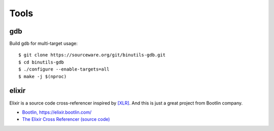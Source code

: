 =====
Tools
=====

gdb
---

Build gdb for multi-target usage::

   $ git clone https://sourceware.org/git/binutils-gdb.git
   $ cd binutils-gdb
   $ ./configure --enable-targets=all
   $ make -j $(nproc)


elixir
------

Elixir is a source code cross-referencer inspired by `[XLR] <https://en.wikipedia.org/wiki/LXR_Cross_Referencer>`_.
And this is just a great project from Bootlin company.

* `Bootlin, https://elixir.bootlin.com/ <https://elixir.bootlin.com>`_
* `The Elixir Cross Referencer (source code) <https://github.com/bootlin/elixir>`_
